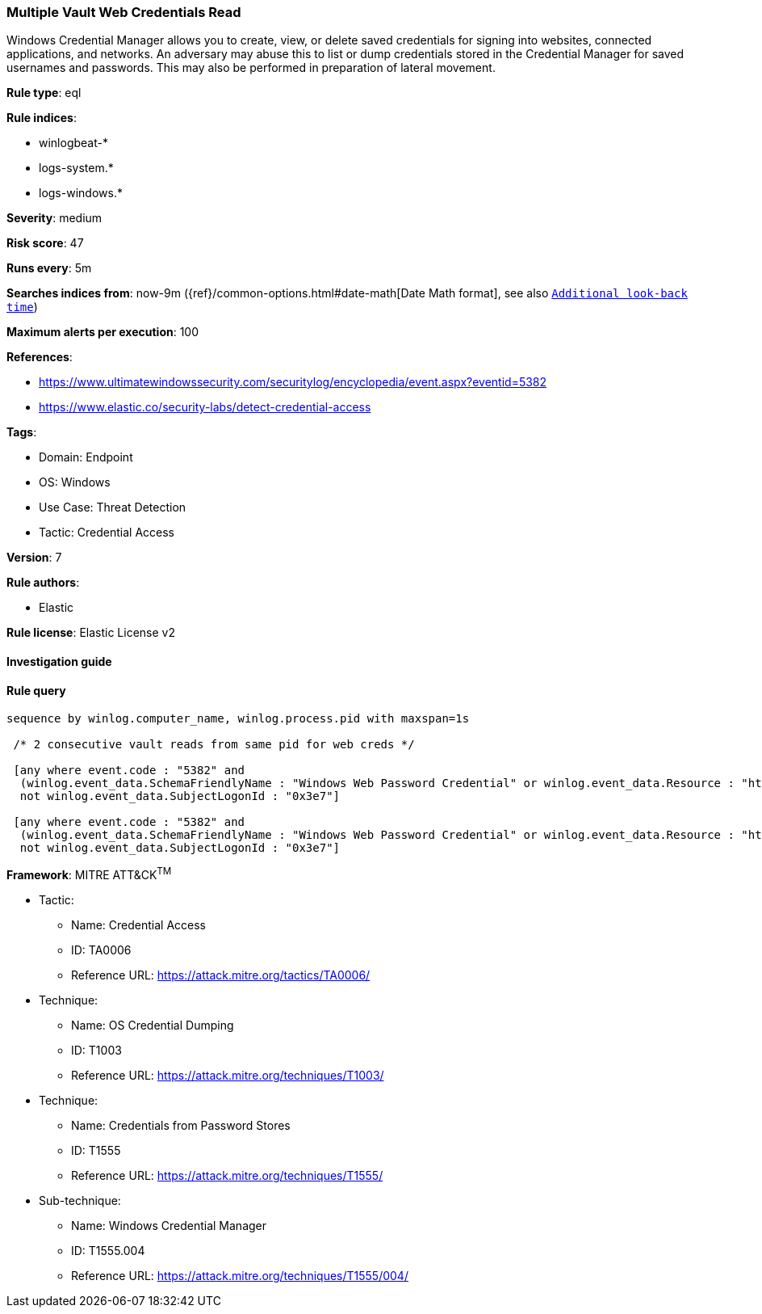 [[prebuilt-rule-8-8-5-multiple-vault-web-credentials-read]]
=== Multiple Vault Web Credentials Read

Windows Credential Manager allows you to create, view, or delete saved credentials for signing into websites, connected applications, and networks. An adversary may abuse this to list or dump credentials stored in the Credential Manager for saved usernames and passwords. This may also be performed in preparation of lateral movement.

*Rule type*: eql

*Rule indices*: 

* winlogbeat-*
* logs-system.*
* logs-windows.*

*Severity*: medium

*Risk score*: 47

*Runs every*: 5m

*Searches indices from*: now-9m ({ref}/common-options.html#date-math[Date Math format], see also <<rule-schedule, `Additional look-back time`>>)

*Maximum alerts per execution*: 100

*References*: 

* https://www.ultimatewindowssecurity.com/securitylog/encyclopedia/event.aspx?eventid=5382
* https://www.elastic.co/security-labs/detect-credential-access

*Tags*: 

* Domain: Endpoint
* OS: Windows
* Use Case: Threat Detection
* Tactic: Credential Access

*Version*: 7

*Rule authors*: 

* Elastic

*Rule license*: Elastic License v2


==== Investigation guide


[source, markdown]
----------------------------------

----------------------------------

==== Rule query


[source, js]
----------------------------------
sequence by winlog.computer_name, winlog.process.pid with maxspan=1s

 /* 2 consecutive vault reads from same pid for web creds */

 [any where event.code : "5382" and
  (winlog.event_data.SchemaFriendlyName : "Windows Web Password Credential" or winlog.event_data.Resource : "http*") and
  not winlog.event_data.SubjectLogonId : "0x3e7"]

 [any where event.code : "5382" and
  (winlog.event_data.SchemaFriendlyName : "Windows Web Password Credential" or winlog.event_data.Resource : "http*") and
  not winlog.event_data.SubjectLogonId : "0x3e7"]

----------------------------------

*Framework*: MITRE ATT&CK^TM^

* Tactic:
** Name: Credential Access
** ID: TA0006
** Reference URL: https://attack.mitre.org/tactics/TA0006/
* Technique:
** Name: OS Credential Dumping
** ID: T1003
** Reference URL: https://attack.mitre.org/techniques/T1003/
* Technique:
** Name: Credentials from Password Stores
** ID: T1555
** Reference URL: https://attack.mitre.org/techniques/T1555/
* Sub-technique:
** Name: Windows Credential Manager
** ID: T1555.004
** Reference URL: https://attack.mitre.org/techniques/T1555/004/
